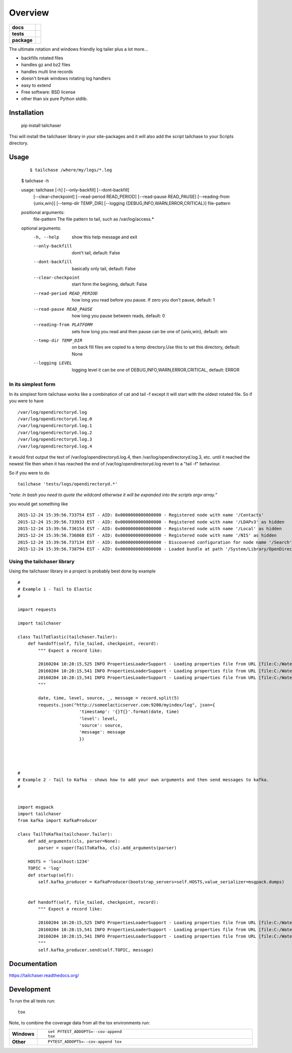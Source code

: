 ========
Overview
========

.. start-badges

.. list-table::
    :stub-columns: 1

    * - docs
      - |docs|
    * - tests
      - | |travis|  |requires|
        | |codecov|
    * - package
      - |version| |downloads| |wheel| |supported-versions| |supported-implementations|

.. |docs| image:: https://readthedocs.org/projects/tailchaser/badge/?style=flat
    :target: https://readthedocs.org/projects/tailchaser
    :alt: Documentation Status

.. |travis| image:: https://travis-ci.org/thanos/tailchaser.svg?branch=master
    :alt: Travis-CI Build Status
    :target: https://travis-ci.org/thanos/tailchaser

.. |appveyor| image:: https://ci.appveyor.com/api/projects/status/github/thanos/tailchaser?branch=master&svg=true
    :alt: AppVeyor Build Status
    :target: https://ci.appveyor.com/project/thanos/tailchaser

.. |requires| image:: https://requires.io/github/thanos/tailchaser/requirements.svg?branch=master
    :alt: Requirements Status
    :target: https://requires.io/github/thanos/tailchaser/requirements/?branch=master

.. |codecov| image:: https://codecov.io/github/thanos/tailchaser/coverage.svg?branch=master
    :alt: Coverage Status
    :target: https://codecov.io/github/thanos/tailchaser

.. |version| image:: https://img.shields.io/pypi/v/tailchaser.svg?style=flat
    :alt: PyPI Package latest release
    :target: https://pypi.python.org/pypi/tailchaser

.. |downloads| image:: https://img.shields.io/pypi/dm/tailchaser.svg?style=flat
    :alt: PyPI Package monthly downloads
    :target: https://pypi.python.org/pypi/tailchaser

.. |wheel| image:: https://img.shields.io/pypi/wheel/tailchaser.svg?style=flat
    :alt: PyPI Wheel
    :target: https://pypi.python.org/pypi/tailchaser

.. |supported-versions| image:: https://img.shields.io/pypi/pyversions/tailchaser.svg?style=flat
    :alt: Supported versions
    :target: https://pypi.python.org/pypi/tailchaser

.. |supported-implementations| image:: https://img.shields.io/pypi/implementation/tailchaser.svg?style=flat
    :alt: Supported implementations
    :target: https://pypi.python.org/pypi/tailchaser


.. end-badges

The ultimate rotation and windows friendly log tailer plus a lot more...

- backfills rotated files
- handles gz and bz2 files
- handles multi line records
- doesn't break windows rotating log handlers
- easy to extend
- Free software: BSD license
- other than six pure Python stdlib.

Installation
============

    ::
    
    pip install tailchaser
    
Thsi will install the tailchaser library in your site-packages and it will also add the script tailchase to your Scripts directory. 


Usage
===== 
    ::

    $ tailchase /where/my/logs/*.log

    $ tailchase -h
    
    ::
    
    usage: tailchase [-h] [--only-backfill] [--dont-backfill]
                   [--clear-checkpoint] [--read-period READ_PERIOD]
                   [--read-pause READ_PAUSE] [--reading-from {unix,win}]
                   [--temp-dir TEMP_DIR]
                   [--logging {DEBUG,INFO,WARN,ERROR,CRITICAL}]
                   file-pattern


    positional arguments:
      file-pattern          The file pattern to tail, such as /var/log/access.*

    optional arguments:
      -h, --help            show this help message and exit
      --only-backfill       dont't tail, default: False
      --dont-backfill       basically only tail, default: False
      --clear-checkpoint    start form the begining, default: False
      --read-period READ_PERIOD
                        how long you read before you pause. If zero you don't
                        pause, default: 1
      --read-pause READ_PAUSE
                        how long you pause between reads, default: 0
      --reading-from PLATFORM
                        sets how long you read and then pause can be one of {unix,win}, default: win
      --temp-dir TEMP_DIR   on back fill files are copied to a temp directory.Use
                        this to set this directory, default: None
      --logging LEVEL
                        logging level it can be one of  DEBUG,INFO,WARN,ERROR,CRITICAL, default: ERROR



In its simplest form
--------------------

In its simplest form tailchase works like a combination of cat and tail -f except it will start with the oldest rotated file. So if you were to have ::

    /var/log/opendirectoryd.log
    /var/log/opendirectoryd.log.0
    /var/log/opendirectoryd.log.1
    /var/log/opendirectoryd.log.2
    /var/log/opendirectoryd.log.3
    /var/log/opendirectoryd.log.4

it would first output  the text of /var/log/opendirectoryd.log.4, then /var/log/opendirectoryd.log.3, etc. until it reached the newest file then when it  has reached the end of /var/log/opendirectoryd.log revert to a "tail -f" behaviour.

So if you were to do ::
    
    tailchase 'tests/logs/opendirectoryd.*'
    
"*note: In bash you need to quote the wildcard otherwise it will be expanded into the scripts argv array.*"

you would get something like ::

    2015-12-24 15:39:56.733754 EST - AID: 0x0000000000000000 - Registered node with name '/Contacts'
    2015-12-24 15:39:56.733933 EST - AID: 0x0000000000000000 - Registered node with name '/LDAPv3' as hidden
    2015-12-24 15:39:56.736154 EST - AID: 0x0000000000000000 - Registered node with name '/Local' as hidden
    2015-12-24 15:39:56.736868 EST - AID: 0x0000000000000000 - Registered node with name '/NIS' as hidden
    2015-12-24 15:39:56.737134 EST - AID: 0x0000000000000000 - Discovered configuration for node name '/Search' at path '       2015-12-24 15:39:56.737151 EST - AID: 0x0000000000000000 - Registered node with name '/Search'
    2015-12-24 15:39:56.738794 EST - AID: 0x0000000000000000 - Loaded bundle at path '/System/Library/OpenDirectory/Modules     2015-12-24 15:39:56.740509 EST - AID: 0x0000000000000000 - Loaded bundle at path '/System/Library/OpenDirectory/Modules/


Using the tailchaser library
----------------------------


Using the tailchaser library in a project is probably best done by example ::


    #
    # Example 1 - Tail to Elastic
    #

    import requests

    import tailchaser

    class TailToElastic(tailchaser.Tailer):
        def handoff(self, file_tailed, checkpoint, record):
            """ Expect a record like:

            20160204 10:28:15,525 INFO PropertiesLoaderSupport - Loading properties file from URL [file:C:/WaterWorks/Broken/BSE//config/lme-market.properties]
            20160204 10:28:15,541 INFO PropertiesLoaderSupport - Loading properties file from URL [file:C:/WaterWorks/Broken/BSE//config/default-database.properties]
            20160204 10:28:15,541 INFO PropertiesLoaderSupport - Loading properties file from URL [file:C:/WaterWorks/Broken/BSE//config/default-hibernate.properties]
            """

            date, time, level, source, _, message = record.split(5)
            requests.json("http://someelacticserver.com:9200/myindex/log", json={
                            'timestamp': '{}T{}'.format(date, time)
                            'level': level,
                            'source': source,
                            'message': message
                            })




    #
    # Example 2 - Tail to Kafka - shows how to add your own arguments and then send messages to kafka.
    #


    import msgpack
    import tailchaser
    from kafka import KafkaProducer

    class TailToKafka(tailchaser.Tailer):
        def add_arguments(cls, parser=None):
            parser = super(TailToKafka, cls).add_arguments(parser)

        HOSTS = 'localhost:1234'
        TOPIC = 'log'
        def startup(self):
            self.kafka_producer = KafkaProducer(bootstrap_servers=self.HOSTS,value_serializer=msgpack.dumps)


        def handoff(self, file_tailed, checkpoint, record):
            """ Expect a record like:

            20160204 10:28:15,525 INFO PropertiesLoaderSupport - Loading properties file from URL [file:C:/WaterWorks/Broken/BSE//config/lme-market.properties]
            20160204 10:28:15,541 INFO PropertiesLoaderSupport - Loading properties file from URL [file:C:/WaterWorks/Broken/BSE//config/default-database.properties]
            20160204 10:28:15,541 INFO PropertiesLoaderSupport - Loading properties file from URL [file:C:/WaterWorks/Broken/BSE//config/default-hibernate.properties]
            """
            self.kafka_producer.send(self.TOPIC, message)


Documentation
=============

https://tailchaser.readthedocs.org/

Development
===========

To run the all tests run::

    tox

Note, to combine the coverage data from all the tox environments run:

.. list-table::
    :widths: 10 90
    :stub-columns: 1

    - - Windows
      - ::

            set PYTEST_ADDOPTS=--cov-append
            tox

    - - Other
      - ::

            PYTEST_ADDOPTS=--cov-append tox

